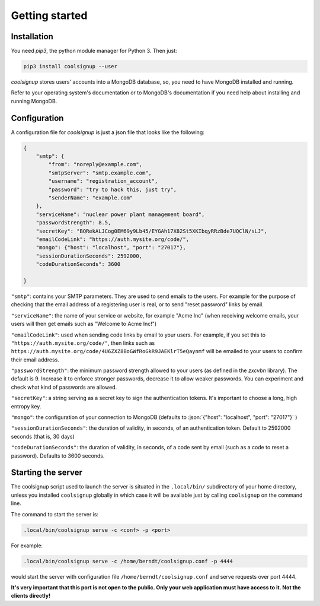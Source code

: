 .. role:: json(code)
   :language: json
   
.. role:: sh(code)
    :language: sh

Getting started
===============

Installation
^^^^^^^^^^^^

You need `pip3`, the python module manager for Python 3.
Then just:

.. code:: sh

    pip3 install coolsignup --user
    
*coolsignup* stores users' accounts into a MongoDB database,  so, you need to have MongoDB installed and running.

Refer to your operating system's documentation or to MongoDB's documentation if you need help about installing and running MongoDB.

Configuration
^^^^^^^^^^^^^

A configuration file for `coolsignup` is just a json file that looks like the following:

.. code:: json
    
    {
        "smtp": {
            "from": "noreply@example.com",
            "smtpServer": "smtp.example.com",
            "username": "registration_account",
            "password": "try to hack this, just try",
            "senderName": "example.com"    
        },
        "serviceName": "nuclear power plant management board",
        "passwordStrength": 8.5,
        "secretKey": "BQRekALJCog0EM69y9Lb45/EYGAh17X82St5XKIbqyRRzBde7UQClN/sLJ",
        "emailCodeLink": "https://auth.mysite.org/code/",
        "mongo": {"host": "localhost", "port": "27017"},
        "sessionDurationSeconds": 2592000,
        "codeDurationSeconds": 3600
           
    }
    
``"smtp"``: contains your SMTP parameters. They are used to send emails to the users. For example for the purpose of checking that the email address of a registering user is real, or to send "reset password" links by email.

``"serviceName"``: the name of your service or website, for example "Acme Inc" (when receiving welcome emails, your users will then get emails such as "Welcome to Acme Inc!")

``"emailCodeLink"``: used when sending code links by email to your users. For example, if you set this to ``"https://auth.mysite.org/code/"``, then links such as ``https://auth.mysite.org/code/4U6ZXZ8BoGWfRoGkR9JAEKlrT5eQaynmf`` will be emailed to your users to confirm their email address.
    
``"passwordStrength"``: the minimum password strength allowed to your users (as defined in the *zxcvbn* library). The default is 9. Increase it to enforce stronger passwords, decrease it to allow weaker passwords. You can experiment and check what kind of passwords are allowed.

``"secretKey"``: a string serving as a secret key to sign the authentication tokens. It's important to choose a long, high entropy key.

``"mongo"``: the configuration of your connection to MongoDB (defaults to :json:`{"host": "localhost", "port": "27017"}` )

``"sessionDurationSeconds"``: the duration of validity, in seconds, of an authentication token.  Default to 2592000 seconds (that is, 30 days)

``"codeDurationSeconds"``: the duration of validity, in seconds, of a code sent by email (such as a code to reset a password). Defaults to 3600 seconds.


Starting the server
^^^^^^^^^^^^^^^^^^^

The coolsignup script used to launch the server is situated in the ``.local/bin/`` subdirectory of your home directory, unless you installed ``coolsignup`` globally in which case it will be available just by calling ``coolsignup`` on the command line. 

The command to start the server is:

.. code:: sh

    .local/bin/coolsignup serve -c <conf> -p <port>

For example:

.. code:: sh

    .local/bin/coolsignup serve -c /home/berndt/coolsignup.conf -p 4444
    
would start the server with configuration file ``/home/berndt/coolsignup.conf`` and serve requests over port 4444.

**It's very important that this port is not open to the public. Only your web application must have access to it. Not the clients directly!**
